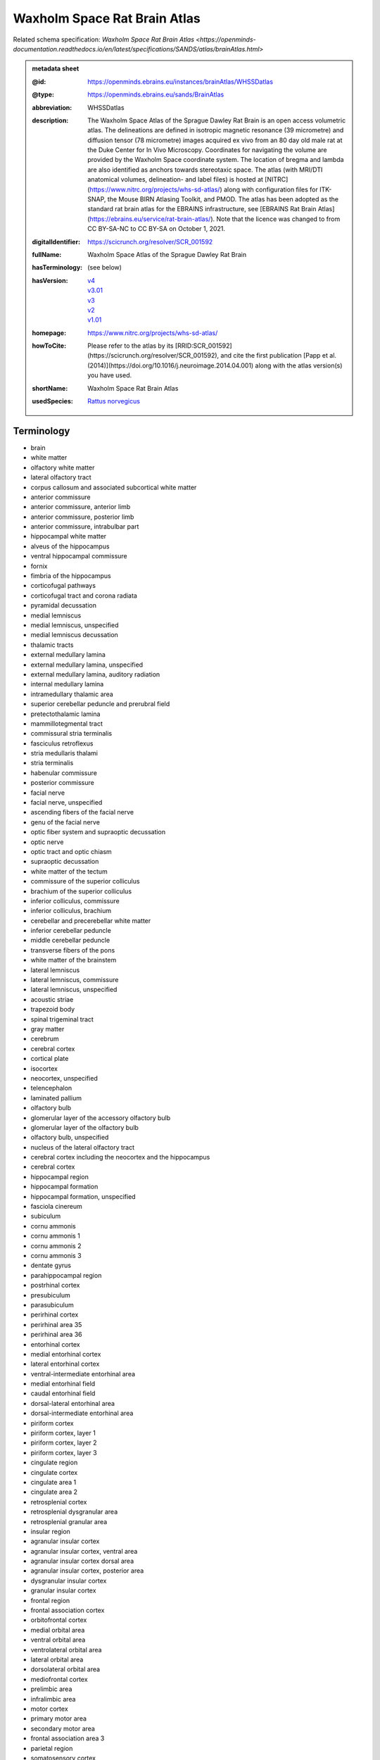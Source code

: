 #############################
Waxholm Space Rat Brain Atlas
#############################

Related schema specification: `Waxholm Space Rat Brain Atlas <https://openminds-documentation.readthedocs.io/en/latest/specifications/SANDS/atlas/brainAtlas.html>`

.. admonition:: metadata sheet

   :@id: https://openminds.ebrains.eu/instances/brainAtlas/WHSSDatlas
   :@type: https://openminds.ebrains.eu/sands/BrainAtlas
   :abbreviation: WHSSDatlas
   :description: The Waxholm Space Atlas of the Sprague Dawley Rat Brain is an open access volumetric atlas. The delineations are defined in isotropic magnetic resonance (39 micrometre) and diffusion tensor (78 micrometre) images acquired ex vivo from an 80 day old male rat at the Duke Center for In Vivo Microscopy. Coordinates for navigating the volume are provided by the Waxholm Space coordinate system. The location of bregma and lambda are also identified as anchors towards stereotaxic space. The atlas (with MRI/DTI anatomical volumes, delineation- and label files) is hosted at [NITRC](https://www.nitrc.org/projects/whs-sd-atlas/) along with configuration files for ITK-SNAP, the Mouse BIRN Atlasing Toolkit, and PMOD. The atlas has been adopted as the standard rat brain atlas for the EBRAINS infrastructure, see [EBRAINS Rat Brain Atlas](https://ebrains.eu/service/rat-brain-atlas/). Note that the licence was changed to from CC BY-SA-NC to CC BY-SA on October 1, 2021.
   :digitalIdentifier: https://scicrunch.org/resolver/SCR_001592
   :fullName: Waxholm Space Atlas of the Sprague Dawley Rat Brain
   :hasTerminology: (see below)
   :hasVersion: | `v4 <https://openminds-documentation.readthedocs.io/en/latest/libraries/brainAtlases/Waxholm%20Space%20Rat%20Brain%20Atlas.html#version-v4>`_
                | `v3.01 <https://openminds-documentation.readthedocs.io/en/latest/libraries/brainAtlases/Waxholm%20Space%20Rat%20Brain%20Atlas.html#version-v3-01>`_
                | `v3 <https://openminds-documentation.readthedocs.io/en/latest/libraries/brainAtlases/Waxholm%20Space%20Rat%20Brain%20Atlas.html#version-v3>`_
                | `v2 <https://openminds-documentation.readthedocs.io/en/latest/libraries/brainAtlases/Waxholm%20Space%20Rat%20Brain%20Atlas.html#version-v2>`_
                | `v1.01 <https://openminds-documentation.readthedocs.io/en/latest/libraries/brainAtlases/Waxholm%20Space%20Rat%20Brain%20Atlas.html#version-v1-01>`_
   :homepage: https://www.nitrc.org/projects/whs-sd-atlas/
   :howToCite: Please refer to the atlas by its [RRID:SCR_001592](https://scicrunch.org/resolver/SCR_001592), and cite the first publication [Papp et al. (2014)](https://doi.org/10.1016/j.neuroimage.2014.04.001) along with the atlas version(s) you have used.
   :shortName: Waxholm Space Rat Brain Atlas
   :usedSpecies: `Rattus norvegicus <https://openminds-documentation.readthedocs.io/en/latest/libraries/terminologies/usedSpecies.html#rattus-norvegicus>`_

Terminology
###########

* brain
* white matter
* olfactory white matter
* lateral olfactory tract
* corpus callosum and associated subcortical white matter
* anterior commissure
* anterior commissure, anterior limb
* anterior commissure, posterior limb
* anterior commissure, intrabulbar part
* hippocampal white matter
* alveus of the hippocampus
* ventral hippocampal commissure
* fornix
* fimbria of the hippocampus
* corticofugal pathways
* corticofugal tract and corona radiata
* pyramidal decussation
* medial lemniscus
* medial lemniscus, unspecified
* medial lemniscus decussation
* thalamic tracts
* external medullary lamina
* external medullary lamina, unspecified
* external medullary lamina, auditory radiation
* internal medullary lamina
* intramedullary thalamic area
* superior cerebellar peduncle and prerubral field
* pretectothalamic lamina
* mammillotegmental tract
* commissural stria terminalis
* fasciculus retroflexus
* stria medullaris thalami
* stria terminalis
* habenular commissure
* posterior commissure
* facial nerve
* facial nerve, unspecified
* ascending fibers of the facial nerve
* genu of the facial nerve
* optic fiber system and supraoptic decussation
* optic nerve
* optic tract and optic chiasm
* supraoptic decussation
* white matter of the tectum
* commissure of the superior colliculus
* brachium of the superior colliculus
* inferior colliculus, commissure
* inferior colliculus, brachium
* cerebellar and precerebellar white matter
* inferior cerebellar peduncle
* middle cerebellar peduncle
* transverse fibers of the pons
* white matter of the brainstem
* lateral lemniscus
* lateral lemniscus, commissure
* lateral lemniscus, unspecified
* acoustic striae
* trapezoid body
* spinal trigeminal tract
* gray matter
* cerebrum
* cerebral cortex
* cortical plate
* isocortex
* neocortex, unspecified
* telencephalon
* laminated pallium
* olfactory bulb
* glomerular layer of the accessory olfactory bulb
* glomerular layer of the olfactory bulb
* olfactory bulb, unspecified
* nucleus of the lateral olfactory tract
* cerebral cortex including the neocortex and the hippocampus
* cerebral cortex
* hippocampal region
* hippocampal formation
* hippocampal formation, unspecified
* fasciola cinereum
* subiculum
* cornu ammonis
* cornu ammonis 1
* cornu ammonis 2
* cornu ammonis 3
* dentate gyrus
* parahippocampal region
* postrhinal cortex
* presubiculum
* parasubiculum
* perirhinal cortex
* perirhinal area 35
* perirhinal area 36
* entorhinal cortex
* medial entorhinal cortex
* lateral entorhinal cortex
* ventral-intermediate entorhinal area
* medial entorhinal field
* caudal entorhinal field
* dorsal-lateral entorhinal area
* dorsal-intermediate entorhinal area
* piriform cortex
* piriform cortex, layer 1
* piriform cortex, layer 2
* piriform cortex, layer 3
* cingulate region
* cingulate cortex
* cingulate area 1
* cingulate area 2
* retrosplenial cortex
* retrosplenial dysgranular area
* retrosplenial granular area
* insular region
* agranular insular cortex
* agranular insular cortex, ventral area
* agranular insular cortex dorsal area
* agranular insular cortex, posterior area
* dysgranular insular cortex
* granular insular cortex
* frontal region
* frontal association cortex
* orbitofrontal cortex
* medial orbital area
* ventral orbital area
* ventrolateral orbital area
* lateral orbital area
* dorsolateral orbital area
* mediofrontal cortex
* prelimbic area
* infralimbic area
* motor cortex
* primary motor area
* secondary motor area
* frontal association area 3
* parietal region
* somatosensory cortex
* primary somatosensory cortex
* primary somatosensory area, face representation
* primary somatosensory area, barrel field
* primary somatosensory area, dysgranular zone
* primary somatosensory area, forelimb representation
* primary somatosensory area, hindlimb representation
* primary somatosensory area, trunk representation
* secondary somatosensory area
* posterior parietal cortex
* parietal association cortex, medial area
* parietal association cortex, lateral area
* parietal association cortex, posterior area
* occipital region
* visual cortex
* primary visual area
* secondary visual cortex
* secondary visual area, medial part
* secondary visual area, lateral part
* temporal region
* temporal association cortex
* auditory cortex
* primary auditory area
* secondary auditory area
* secondary auditory area, dorsal part
* secondary auditory area, ventral part
* cortical subplate
* cerebral nuclei
* non-laminated pallium
* claustrum
* endopiriform nucleus
* amygdaloid area, unspecified
* subpallium
* striatum
* caudate putamen
* nucleus accumbens
* nucleus accumbens, core
* nucleus accumbens, shell
* ventral striatal region, unspecified
* pallidum
* globus pallidus external
* globus pallidus external, medial part
* globus pallidus external, lateral part
* entopeduncular nucleus
* ventral pallidum
* basal forebrain region
* basal forebrain region, unspecified
* bed nucleus of the stria terminalis
* septal region
* subthalamic nucleus
* interbrain
* thalamus
* thalamus, unspecified
* diencephalon
* prethalamus
* reticular (pre)thalamic nucleus
* reticular (pre)thalamic nucleus, unspecified
* reticular (pre)thalamic nucleus, auditory segment
* zona incerta
* zona incerta, dorsal part
* zona incerta, ventral part
* zona incerta, rostral part
* zona incerta, caudal part
* zona incerta, A13 dopamine cells
* zona incerta, A11 dopamine cells
* fields of Forel
* pregeniculate nucleus
* subgeniculate nucleus
* intergeniculate leaflet
* epithalamus
* lateral habenular nucleus
* medial habenular nucleus
* nucleus of the stria medullaris
* pineal gland
* dorsal thalamus
* anterior nuclei of the dorsal thalamus
* anterodorsal thalamic nucleus
* anteroventral thalamic nucleus
* anteroventral thalamic nucleus, dorsomedial part
* anteroventral thalamic nucleus, ventrolateral part
* anteromedial thalamic nucleus
* interanteromedial thalamic nucleus
* dorsal-caudal midline group of the dorsal thalamus
* paraventricular thalamic nuclei (anterior and posterior)
* intermediodorsal thalamic nucleus
* parataenial thalamic nucleus
* subparafascicular nucleus
* posterior intralaminar nucleus
* ventral midline group of the dorsal thalamus
* rhomboid thalamic nucleus
* reuniens thalamic nucleus
* retroreuniens thalamic nucleus
* xiphoid thalamic nucleus
* mediodorsal nucleus of the dorsal thalamus
* mediodorsal thalamic nucleus, lateral part
* mediodorsal thalamic nucleus, central part
* mediodorsal thalamic nucleus, medial part
* ventral nuclei of the dorsal thalamus
* ventral anterior thalamic nucleus
* ventromedial thalamic nucleus
* ventrolateral thalamic nucleus
* angular thalamic nucleus
* ventral posterior thalamic nucleus
* ventral posteromedial thalamic nucleus
* ventral posterolateral thalamic nucleus
* ventral posterior nucleus of the thalamus, parvicellular part
* submedius thalamic nucleus
* intralaminar nuclei of the dorsal thalamus
* paracentral thalamic nucleus
* central medial thalamic nucleus
* central lateral thalamic nucleus
* parafascicular thalamic nucleus
* ethmoid-Limitans nucleus
* posterior complex of the dorsal thalamus
* posterior thalamic nucleus
* posterior thalamic nuclear group, triangular part
* lateral posterior (pulvinar) complex of the dorsal thalamus
* lateral posterior thalamic nucleus, mediorostral part
* lateral posterior thalamic nucleus, mediocaudal part
* lateral posterior thalamic nucleus, lateral part
* laterodorsal thalamic nuclei of the dorsal thalamus
* laterodorsal thalamic nucleus, dorsomedial part
* laterodorsal thalamic nucleus, ventrolateral part
* dorsal lateral geniculate nucleus
* medial geniculate complex of the dorsal thalamus
* medial geniculate body, ventral division
* medial geniculate body, dorsal division
* medial geniculate body, marginal zone
* medial geniculate body, medial division
* medial geniculate body, suprageniculate nucleus
* hypothalamus
* hypothalamic region, unspecified
* pretectum
* pretectal region
* nucleus sagulum
* mesencephalon
* midbrain
* tectum
* inferior colliculus
* inferior colliculus, dorsal cortex
* inferior colliculus, central nucleus
* inferior colliculus, external cortex
* superior colliculus
* superficial gray layer of the superior colliculus
* deeper layers of the superior colliculus
* tegmentum
* substantia nigra
* substantia nigra, reticular part
* substantia nigra, compact part
* substantia nigra, lateral part
* ventral tegmental area
* peripeduncular nucleus
* periaqueductal gray
* interpeduncular nucleus
* brainstem
* brainstem, unspecified
* hindbrain
* pons
* rhombencephalon
* metencephalon
* pontine nuclei
* cerebellum
* molecular cell layer of the cerebellum
* cerebellum, unspecified
* medulla oblongata
* myelencephalon
* cochlear nucleus, ventral part
* ventral cochlear nucleus, anterior part
* ventral cochlear nucleus, posterior part
* ventral cochlear nucleus, cap area
* ventral cochlear nucleus, granule cell layer
* cochlear nucleus, dorsal part
* dorsal cochlear nucleus, molecular layer
* dorsal cochlear nucleus, fusiform and granule layer
* dorsal cochlear nucleus, deep core
* spinal trigeminal nucleus
* periventricular gray
* superior olivary complex
* nucleus of the trapezoid body
* superior paraolivary nucleus
* medial superior olive
* lateral superior olive
* superior periolivary region
* ventral periolivary nuclei
* nuclei of the lateral lemniscus
* lateral lemniscus, ventral nucleus
* lateral lemniscus, intermediate nucleus
* lateral lemniscus, dorsal nucleus
* inferior olive
* ventricular system
* ventricular system, unspecified
* 4th ventricle
* central canal
* spinal cord
* inner ear
* vestibular apparatus
* cochlea
* cochlear nerve
* vestibular nerve
* spiral ganglion

------------

------------

version v4
##########

   :@id: https://openminds.ebrains.eu/instances/brainAtlasVersion/WHSSDatlas_v4
   :@type: https://openminds.ebrains.eu/sands/BrainAtlasVersion
   :abbreviation: WHSSDatlas
   :coordinateSpace: WHSSD_v1.01 \(TODO\)
   :fullName: Waxholm Space Atlas of the Sprague Dawley Rat Brain
   :homepage: https://www.nitrc.org/projects/whs-sd-atlas/
   :howToCite: Please refer to the atlas by its [RRID:SCR_001592](https://scicrunch.org/resolver/SCR_001592), and cite the following publications: [Papp et al. (2014)](https://doi.org/10.1016/j.neuroimage.2014.04.001); [Kleven et al. (2023)](https://doi.org/10.21203/rs.3.rs-2466303/v1).
   :releaseDate: 2021-10-01
   :shortName: Waxholm Space Rat Brain Atlas
   :supportChannel: https://www.nitrc.org/forum/forum.php?forum_id=9174, support@ebrains.eu
   :versionIdentifier: v4
   :versionInnovation: Anatomical delineations of 222 brain regions and white matter tracts in the Sprague Dawley rat brain, based on a high resolution magnetic resonance imaging (MRI) volume (DOI: 10.25493/DTSG-ZBS). Version 4 of the Waxholm Space atlas of the Sprague Dawley rat brain contains 112 new and 56 updated delineations related or adjacent to the basal ganglia, thalamus and cortical structures. 54 delineations have remained unchanged and 9 have been completely replaced relative to v3. This dataset is hosted on NITRC.org and includes: WHS_SD_rat_atlas_v4.nii.gz: delineation file with anatomical structures; WHS_SD_rat_atlas_v4.label: text file naming anatomical structures; MBAT_WHS_SD_rat_atlas_v4.zip: file describing a suggested hierarchy of the anatomical structures

`BACK TO TOP <Waxholm Space Rat Brain Atlas_>`_

------------

version v3.01
#############

   :@id: https://openminds.ebrains.eu/instances/brainAtlasVersion/WHSSDatlas_v3.01
   :@type: https://openminds.ebrains.eu/sands/BrainAtlasVersion
   :abbreviation: WHSSDatlas
   :coordinateSpace: WHSSD_v1.01 \(TODO\)
   :fullName: Waxholm Space Atlas of the Sprague Dawley Rat Brain
   :homepage: https://www.nitrc.org/projects/whs-sd-atlas/
   :howToCite: Please refer to the atlas by its [RRID:SCR_001592](https://scicrunch.org/resolver/SCR_001592), and cite the following publications: [Papp et al. (2014)](https://doi.org/10.1016/j.neuroimage.2014.04.001); [Osen et al. (2019)](https://doi.org/10.1016/j.neuroimage.2019.05.016).
   :releaseDate: 2021-10-01
   :shortName: Waxholm Space Rat Brain Atlas
   :supportChannel: https://www.nitrc.org/forum/forum.php?forum_id=9174, support@ebrains.eu
   :versionIdentifier: v3.01

`BACK TO TOP <Waxholm Space Rat Brain Atlas_>`_

------------

version v3
##########

   :@id: https://openminds.ebrains.eu/instances/brainAtlasVersion/WHSSDatlas_v3
   :@type: https://openminds.ebrains.eu/sands/BrainAtlasVersion
   :abbreviation: WHSSDatlas
   :coordinateSpace: WHSSD_v1.01 \(TODO\)
   :fullName: Waxholm Space Atlas of the Sprague Dawley Rat Brain
   :homepage: https://www.nitrc.org/projects/whs-sd-atlas/
   :howToCite: Please refer to the atlas by its [RRID:SCR_001592](https://scicrunch.org/resolver/SCR_001592), and cite the following publications: [Papp et al. (2014)](https://doi.org/10.1016/j.neuroimage.2014.04.001); [Osen et al. (2019)](https://doi.org/10.1016/j.neuroimage.2019.05.016).
   :releaseDate: 2019-05-15
   :shortName: Waxholm Space Rat Brain Atlas
   :supportChannel: https://www.nitrc.org/forum/forum.php?forum_id=9174, support@ebrains.eu
   :versionIdentifier: v3
   :versionInnovation: Anatomical delineations of 118 brain regions and white matter tracts in the Sprague Dawley rat brain, based on observations in a high resolution magnetic resonance imaging (MRI) volume (DOI: 10.25493/DTSG-ZBS). Version 3 of the Waxholm Space atlas of the Sprague Dawley rat brain contains 41 new and 10 updated delineations related or adjacent to the ascending the auditory system. 65 delineations have remained unchanged relative to v2. This dataset is hosted on NITRC.org and includes: WHS_SD_rat_atlas_v3.nii.gz: delineation file with anatomical structures; WHS_SD_rat_atlas_v3.label: text file naming anatomical structures; MBAT_WHS_SD_rat_atlas_v3.zip: file describing a suggested hierarchy of the anatomical structures. Note: The licence was changed to from CC BY-SA-NC to CC BY-SA on October 1, 2021.

`BACK TO TOP <Waxholm Space Rat Brain Atlas_>`_

------------

version v2
##########

   :@id: https://openminds.ebrains.eu/instances/brainAtlasVersion/WHSSDatlas_v2
   :@type: https://openminds.ebrains.eu/sands/BrainAtlasVersion
   :abbreviation: WHSSDatlas
   :coordinateSpace: WHSSD_v1.01 \(TODO\)
   :fullName: Waxholm Space Atlas of the Sprague Dawley Rat Brain
   :homepage: https://www.nitrc.org/projects/whs-sd-atlas/
   :howToCite: Please refer to the atlas by its [RRID:SCR_001592](https://scicrunch.org/resolver/SCR_001592), and cite the following publications: [Papp et al. (2014)](https://doi.org/10.1016/j.neuroimage.2014.04.001); [Kjonigsen et al. (2015)](https://doi.org/10.1016/j.neuroimage.2014.12.080).
   :releaseDate: 2015-02-02
   :shortName: Waxholm Space Rat Brain Atlas
   :supportChannel: https://www.nitrc.org/forum/forum.php?forum_id=9174, support@ebrains.eu
   :versionIdentifier: v2
   :versionInnovation: Anatomical delineations of 79 brain regions and white matter tracts in the Sprague Dawley rat brain, based on observations in a high resolution magnetic resonance imaging (MRI) volume (DOI: 10.25493/DTSG-ZBS). Version 2 of the Waxholm Space atlas of the Sprague Dawley rat brain contains 13 new and updated delineations of the hippocampal formation and parahippocampal region, and 66 structure delineations unchanged relative to v1.01. This dataset is hosted on NITRC.org and includes: WHS_SD_rat_atlas_v2.nii.gz: delineation file with anatomical structures; WHS_SD_rat_atlas_v2.label: text file naming anatomical structures; MBAT_WHS_SD_rat_atlas_v2.zip: file describing a suggested hierarchy of the anatomical structures. Note: The licence was changed to from CC BY-SA-NC to CC BY-SA on October 1, 2021.

`BACK TO TOP <Waxholm Space Rat Brain Atlas_>`_

------------

version v1.01
#############

   :@id: https://openminds.ebrains.eu/instances/brainAtlasVersion/WHSSDatlas_v1.01
   :@type: https://openminds.ebrains.eu/sands/BrainAtlasVersion
   :abbreviation: WHSSDatlas
   :coordinateSpace: WHSSD_v1.01 \(TODO\)
   :fullName: Waxholm Space Atlas of the Sprague Dawley Rat Brain
   :homepage: https://www.nitrc.org/projects/whs-sd-atlas/
   :howToCite: Please refer to the atlas by its [RRID:SCR_001592](https://scicrunch.org/resolver/SCR_001592), and cite the following publications: [Papp et al. (2014)](https://doi.org/10.1016/j.neuroimage.2014.04.001); [Papp et al. (2015)](https://doi.org/10.1016/j.neuroimage.2014.10.017).
   :releaseDate: 2014-07-17
   :shortName: Waxholm Space Rat Brain Atlas
   :supportChannel: https://www.nitrc.org/forum/forum.php?forum_id=9174, support@ebrains.eu
   :versionIdentifier: v1.01
   :versionInnovation: Anatomical delineations of 76 major brain regions and white matter tracts in the Sprague Dawley rat brain, based on observations in a high resolution magnetic resonance imaging (MRI) volume (DOI: 10.25493/DTSG-ZBS). This dataset is hosted on NITRC.org and includes: WHS_SD_rat_atlas_v1.01.nii.gz: delineation file with anatomical structures; WHS_SD_rat_atlas_v1.label: text file naming the anatomical structures; MBAT_WHS_SD_rat_atlas_v1.01.zip: files describing a suggested hierarchical organization of the anatomical structures. Note: The licence was changed to from CC BY-SA-NC to CC BY-SA on October 1, 2021.

`BACK TO TOP <Waxholm Space Rat Brain Atlas_>`_

------------

